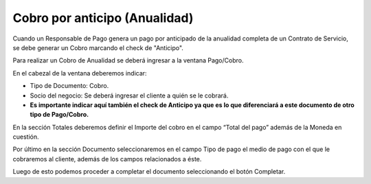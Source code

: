 .. |Seccion Documento| image:: resource/document-section.png
.. |Seccion de Totales| image:: resource/totals-section.png
.. |Ventana Pago Cobro| image:: resource/ventana-pago-cobro.png

Cobro por anticipo (Anualidad)
~~~~~~~~~~~~~~~~~~~~~~~~~~~~~~

Cuando un Responsable de Pago genera un pago por anticipado de la
anualidad completa de un Contrato de Servicio, se debe generar un Cobro
marcando el check de "Anticipo".

Para realizar un Cobro de Anualidad se deberá ingresar a la ventana
Pago/Cobro.

|Ventana Pago Cobro|

En el cabezal de la ventana deberemos indicar:

-  Tipo de Documento: Cobro.
-  Socio del negocio: Se deberá ingresar el cliente a quién se le
   cobrará.
-  **Es importante indicar aquí también el check de Anticipo ya que es
   lo que diferenciará a este documento de otro tipo de Pago/Cobro.**

En la sección Totales deberemos definir el Importe del cobro en el
campo “Total del pago” además de la Moneda en cuestión.

|Seccion de Totales|

Por último en la sección Documento seleccionaremos en el campo Tipo de
pago el medio de pago con el que le cobraremos al cliente, además de los
campos relacionados a éste.

|Seccion Documento|

Luego de esto podemos proceder a completar el documento seleccionando el
botón Completar.